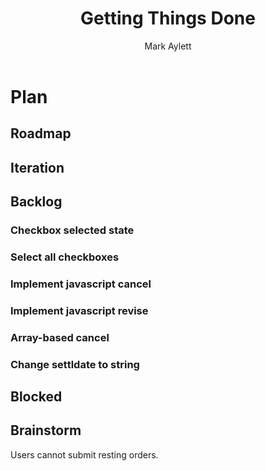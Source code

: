 #+TITLE: Getting Things Done
#+AUTHOR: Mark Aylett
#+EMAIL: mark.aylett@gmail.com
* Plan
** Roadmap
** Iteration
** Backlog
*** Checkbox selected state
*** Select all checkboxes
*** Implement javascript cancel
*** Implement javascript revise
*** Array-based cancel
*** Change settldate to string
** Blocked
** Brainstorm
   Users cannot submit resting orders.
